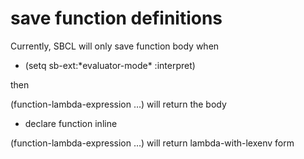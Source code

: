 * save function definitions

Currently, SBCL will only save function body when 

- (setq sb-ext:*evaluator-mode* :interpret)

then 

(function-lambda-expression ...) will return the body

- declare function inline

(function-lambda-expression ...) will return lambda-with-lexenv form


